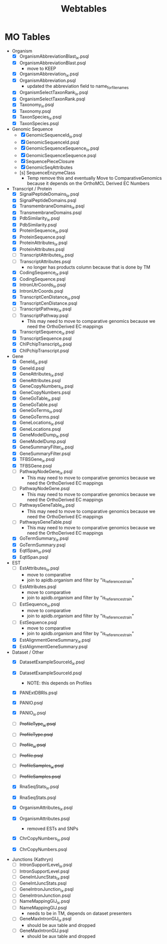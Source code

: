 #+title: Webtables


* MO Tables
- Organism
  - [X] OrganismAbbreviationBlast_ix.psql
  - [X] OrganismAbbreviationBlast.psql
    - move to KEEP
  - [X] OrganismAbbreviation_ix.psql
  - [X] OrganismAbbreviation.psql
    - updated the abbreviation field to name_for_filenames
  - [X] OrganismSelectTaxonRank_ix.psql
  - [X] OrganismSelectTaxonRank.psql
  - [X] Taxonomy_ix.psql
  - [X] Taxonomy.psql
  - [X] TaxonSpecies_ix.psql
  - [X] TaxonSpecies.psql
- Genomic Sequence
  - [X] GenomicSequenceId_ix.psql
  - [X] GenomicSequenceId.psql
  - [X] GenomicSequenceSequence_ix.psql
  - [X] GenomicSequenceSequence.psql
  - [X] SequencePieceClosure
  - [X] GenomicSeqAttributes
  - [s] SequenceEnzymeClass
    - Temp remove this and eventually Move to ComparativeGenomics because it depends on the OrthoMCL Derived EC Numbers
    
- Transcript / Protein
  - [X] SignalPeptideDomains_ix.psql
  - [X] SignalPeptideDomains.psql
  - [X] TransmembraneDomains_ix.psql
  - [X] TransmembraneDomains.psql
  - [X] PdbSimilarity_ix.psql
  - [X] PdbSimilarity.psql
  - [X] ProteinSequence_ix.psql
  - [X] ProteinSequence.psql
  - [X] ProteinAttributes_ix.psql
  - [X] ProteinAttributes.psql
  - [ ] TranscriptAttributes_ix.psql
  - [ ] TranscriptAttributes.psql
    - no longer has products column because that is done by TM
  - [X] CodingSequence_ix.psql
  - [X] CodingSequence.psql
  - [X] IntronUtrCoords_ix.psql
  - [X] IntronUtrCoords.psql
  - [X] TranscriptCenDistance_ix.psql
  - [X] TranscriptCenDistance.psql
  - [ ] TranscriptPathway_ix.psql
  - [ ] TranscriptPathway.psql
    - This may need to move to comparative genomics because we need the OrthoDerived EC mappings
  - [X] TranscriptSequence_ix.psql
  - [X] TranscriptSequence.psql
  - [X] ChIPchipTranscript_ix.psql
  - [X] ChIPchipTranscript.psql

- Gene
  - [X] GeneId_ix.psql
  - [X] GeneId.psql
  - [X] GeneAttributes_ix.psql
  - [X] GeneAttributes.psql
  - [X] GeneCopyNumbers_ix.psql
  - [X] GeneCopyNumbers.psql
  - [X] GeneGoTable_ix.psql
  - [X] GeneGoTable.psql
  - [X] GeneGoTerms_ix.psql
  - [X] GeneGoTerms.psql
  - [X] GeneLocations_ix.psql
  - [X] GeneLocations.psql
  - [X] GeneModelDump_ix.psql
  - [X] GeneModelDump.psql
  - [X] GeneSummaryFilter_ix.psql
  - [X] GeneSummaryFilter.psql
  - [X] TFBSGene_ix.psql
  - [X] TFBSGene.psql
  - [ ] PathwayNodeGene_ix.psql
    - This may need to move to comparative genomics because we need the OrthoDerived EC mappings
  - [ ] PathwayNodeGene.psql
    - This may need to move to comparative genomics because we need the OrthoDerived EC mappings
  - [ ] PathwaysGeneTable_ix.psql
    - This may need to move to comparative genomics because we need the OrthoDerived EC mappings
  - [ ] PathwaysGeneTable.psql
    - This may need to move to comparative genomics because we need the OrthoDerived EC mappings
  - [X] GoTermSummary_ix.psql
  - [X] GoTermSummary.psql
  - [X] EqtlSpan_ix.psql
  - [X] EqtlSpan.psql

- EST
  - [ ] EstAttributes_ix.psql
    - move to comparative
    - join to apidb.organism and filter by "is_reference_strain"
  - [ ] EstAttributes.psql
    - move to comparative
    - join to apidb.organism and filter by "is_reference_strain"
  - [ ] EstSequence_ix.psql
    - move to comparative
    - join to apidb.organism and filter by "is_reference_strain"
  - [ ] EstSequence.psql
    - move to comparative
    - join to apidb.organism and filter by "is_reference_strain"
  - [X] EstAlignmentGeneSummary_ix.psql
  - [X] EstAlignmentGeneSummary.psql

- Dataset / Other
  - [X] DatasetExampleSourceId_ix.psql
  - [X] DatasetExampleSourceId.psql
    - NOTE:  this depends on Profiles
  - [X] PANExtDBRls.psql
  - [X] PANIO.psql
  - [X] PANIO_ix.psql

  - [ ] +ProfileType_ix.psql+
  - [ ] +ProfileType.psql+
  - [ ] +Profile_ix.psql+
  - [ ] +Profile.psql+
  - [ ] +ProfileSamples_ix.psql+
  - [ ] +ProfileSamples.psql+

  - [X] RnaSeqStats_ix.psql
  - [X] RnaSeqStats.psql
  - [X] OrganismAttributes_ix.psql
  - [X] OrganismAttributes.psql
    - removed ESTs and SNPs
  - [X] ChrCopyNumbers_ix.psql
  - [X] ChrCopyNumbers.psql

- Junctions (Kathryn)
  - [ ] IntronSupportLevel_ix.psql
  - [ ] IntronSupportLevel.psql
  - [ ] GeneIntJuncStats_ix.psql
  - [ ] GeneIntJuncStats.psql
  - [ ] GeneIntronJunction_ix.psql
  - [ ] GeneIntronJunction.psql
  - [ ] NameMappingGIJ_ix.psql
  - [ ] NameMappingGIJ.psql
     - needs to be in TM, depends on dataset presenters
  - [ ] GeneMaxIntronGIJ_ix.psql
    - should be aux table and dropped
  - [ ] GeneMaxIntronGIJ.psql
    - should be aux table and dropped
